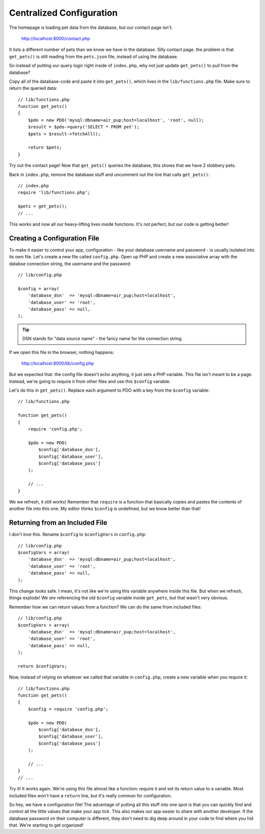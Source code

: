 Centralized Configuration
=========================

The homepage is loading pet data from the database, but our contact page
isn't:

    http://localhost:8000/contact.php

It lists a different number of pets than we know we have in the database. 
Silly contact page. the problem is that ``get_pets()`` is still reading 
from the ``pets.json`` file, instead of using the database.

So instead of putting our query logic right inside of ``index.php``, why
not just update ``get_pets()`` to pull from the database?

Copy all of the database-code and paste it into ``get_pets()``, which lives
in the ``lib/functions.php`` file. Make sure to return the queried data::

    // lib/functions.php
    function get_pets()
    {
        $pdo = new PDO('mysql:dbname=air_pup;host=localhost', 'root', null);
        $result = $pdo->query('SELECT * FROM pet');
        $pets = $result->fetchAll();

        return $pets;
    }

Try out the contact page! Now that ``get_pets()`` queries the database,
this shows that we have 2 slobbery pets.

Back in ``index.php``, remove the database stuff and uncomment out the line
that calls ``get_pets()``::

    // index.php
    require 'lib/functions.php';

    $pets = get_pets();
    // ...

This works and now all our heavy-lifting lives inside functions. It's not
perfect, but our code is getting better!

Creating a Configuration File
-----------------------------

To make it easier to control your app, configuration - like your database
username and password - is usually isolated into its own file. Let's create
a new file called ``config.php``. Open up PHP and create a new associative
array with the databse connection string, the username and the password::

    // lib/config.php

    $config = array(
        'database_dsn'  => 'mysql:dbname=air_pup;host=localhost',
        'database_user' => 'root',
        'database_pass' => null,
    );

.. tip::

    DSN stands for "data source name" - the fancy name for the connection string.

If we open this file in the browser, nothing happens:

    http://localhost:8000/lib/config.php

But we expected that: the config file doesn't echo anything, it just sets
a PHP variable. This file isn't meant to be a page. Instead, we're going
to require it from other files and use this ``$config`` variable.

Let's do this in ``get_pets()``. Replace each argument to PDO with a key
from the ``$config`` variable::

    // lib/functions.php

    function get_pets()
    {
        require 'config.php';

        $pdo = new PDO(
            $config['database_dsn'],
            $config['database_user'],
            $config['database_pass']
        );

        // ...
    }

We we refresh, it still works! Remember that ``require`` is a function that
basically copies and pastes the contents of another file into this one. My
editor thinks ``$config`` is undefined, but we know better than that!

Returning from an Included File
-------------------------------

I don't *love* this. Rename ``$config`` to ``$configVars`` in ``config.php``::

    // lib/config.php
    $configVars = array(
        'database_dsn'  => 'mysql:dbname=air_pup;host=localhost',
        'database_user' => 'root',
        'database_pass' => null,
    );

This change *looks* safe. I mean, it's not like we're using this variable
anywhere inside this file. But when we refresh, things explode! We *are*
referencing the old ``$config`` variable inside ``get_pets``, but that wasn't
very obvious.

Remember how we can return values from a function? We can do the same from
included files::

    // lib/config.php
    $configVars = array(
        'database_dsn'  => 'mysql:dbname=air_pup;host=localhost',
        'database_user' => 'root',
        'database_pass' => null,
    );

    return $configVars;

Now, instead of relying on whatever we called that variable in ``config.php``,
create a new variable when you require it::

    // lib/functions.php
    function get_pets()
    {
        $config = require 'config.php';

        $pdo = new PDO(
            $config['database_dsn'],
            $config['database_user'],
            $config['database_pass']
        );

        // ...
    }
    // ...

Try it! It works again. We're using this file almost like a function: require
it and set its return value to a variable. Most included files won't have
a ``return`` line, but it's really common for configuration.

So hey, we have a configuration file! The advantage of putting all this stuff
into one spot is that you can quickly find and control all the little values
that make your app tick. This also makes our app easier to share with another
developer. If the database password on their computer is different, they
don't need to dig deep around in your code to find where you hid that.
We're starting to get organized!
